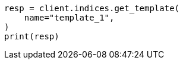 // This file is autogenerated, DO NOT EDIT
// indices/get-index-template-v1.asciidoc:41

[source, python]
----
resp = client.indices.get_template(
    name="template_1",
)
print(resp)
----
